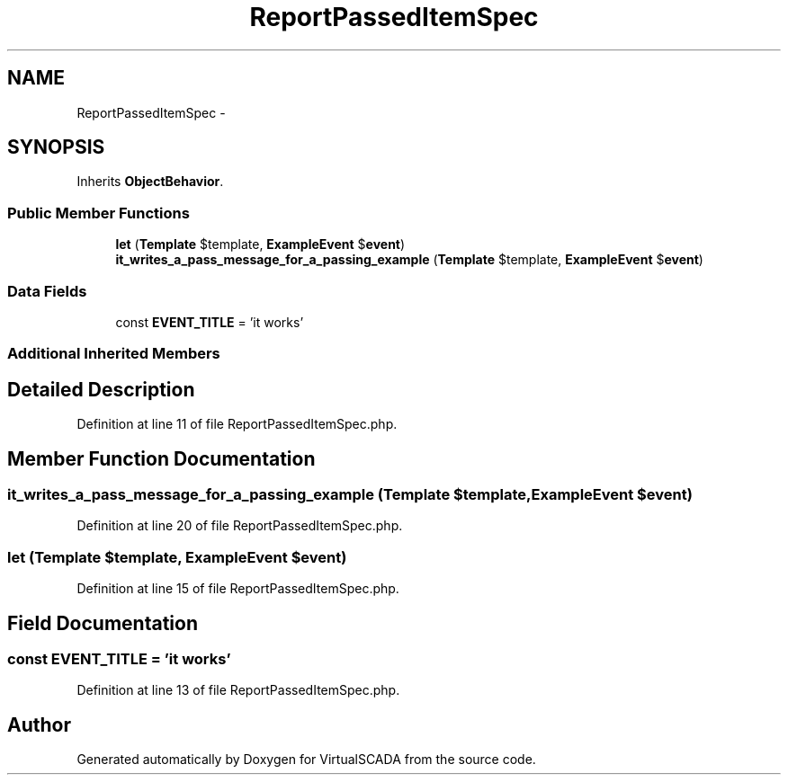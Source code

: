 .TH "ReportPassedItemSpec" 3 "Tue Apr 14 2015" "Version 1.0" "VirtualSCADA" \" -*- nroff -*-
.ad l
.nh
.SH NAME
ReportPassedItemSpec \- 
.SH SYNOPSIS
.br
.PP
.PP
Inherits \fBObjectBehavior\fP\&.
.SS "Public Member Functions"

.in +1c
.ti -1c
.RI "\fBlet\fP (\fBTemplate\fP $template, \fBExampleEvent\fP $\fBevent\fP)"
.br
.ti -1c
.RI "\fBit_writes_a_pass_message_for_a_passing_example\fP (\fBTemplate\fP $template, \fBExampleEvent\fP $\fBevent\fP)"
.br
.in -1c
.SS "Data Fields"

.in +1c
.ti -1c
.RI "const \fBEVENT_TITLE\fP = 'it works'"
.br
.in -1c
.SS "Additional Inherited Members"
.SH "Detailed Description"
.PP 
Definition at line 11 of file ReportPassedItemSpec\&.php\&.
.SH "Member Function Documentation"
.PP 
.SS "it_writes_a_pass_message_for_a_passing_example (\fBTemplate\fP $template, \fBExampleEvent\fP $event)"

.PP
Definition at line 20 of file ReportPassedItemSpec\&.php\&.
.SS "let (\fBTemplate\fP $template, \fBExampleEvent\fP $event)"

.PP
Definition at line 15 of file ReportPassedItemSpec\&.php\&.
.SH "Field Documentation"
.PP 
.SS "const EVENT_TITLE = 'it works'"

.PP
Definition at line 13 of file ReportPassedItemSpec\&.php\&.

.SH "Author"
.PP 
Generated automatically by Doxygen for VirtualSCADA from the source code\&.

